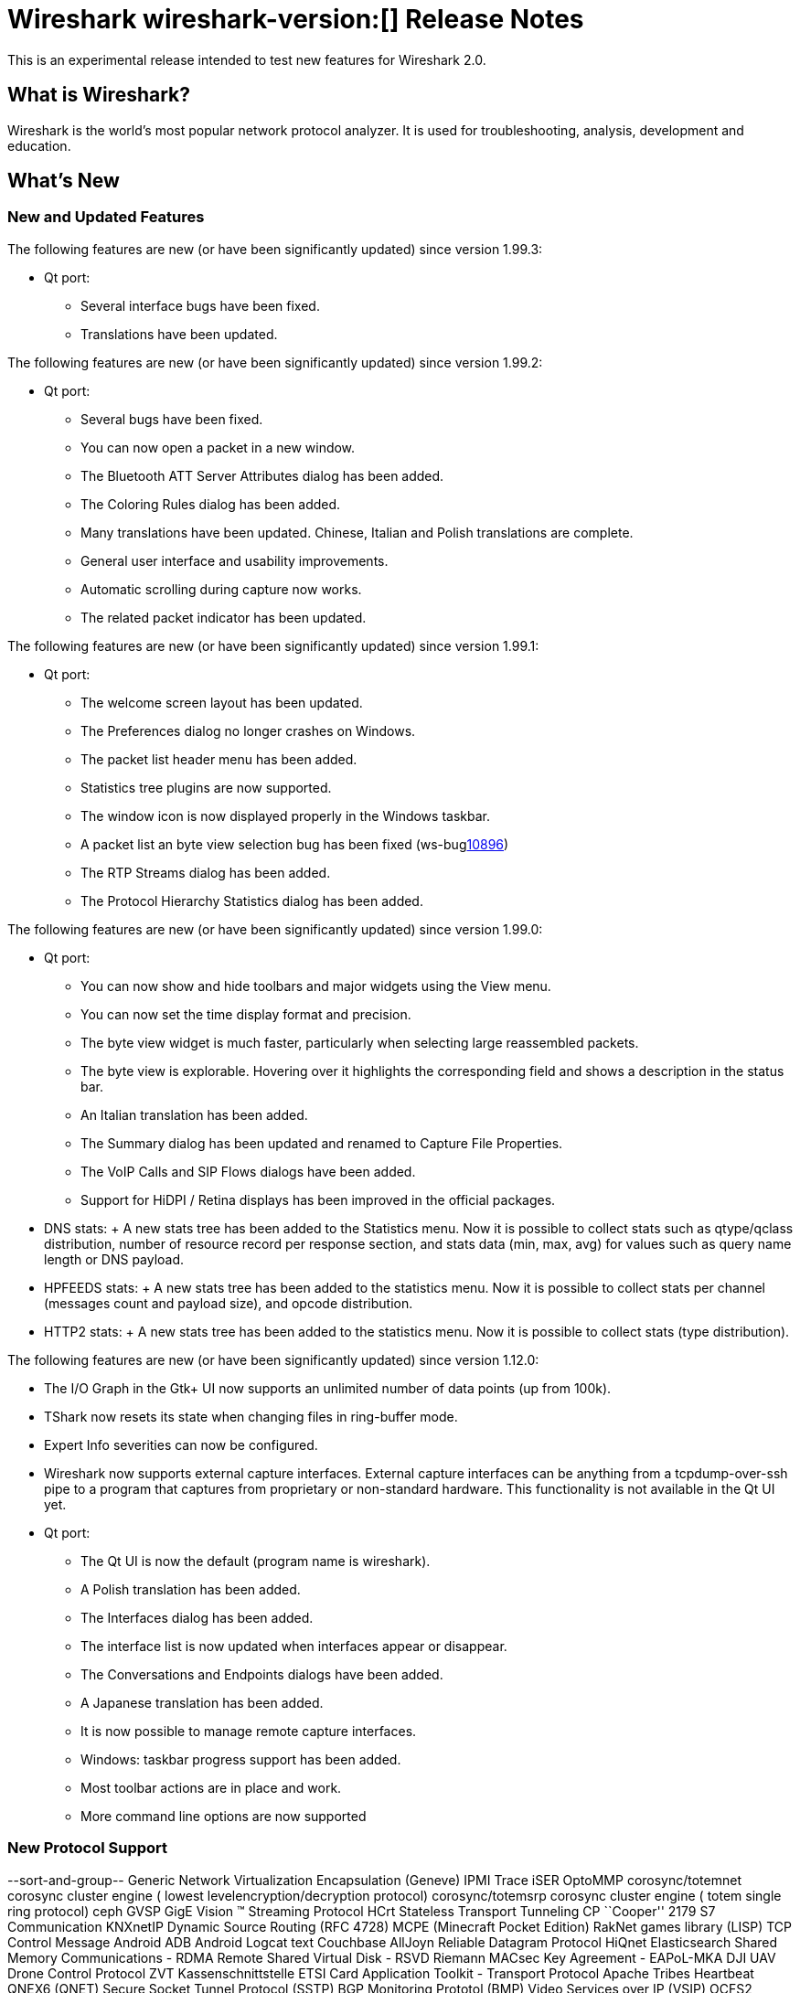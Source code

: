 = Wireshark wireshark-version:[] Release Notes
// AsciiDoc quick reference: http://powerman.name/doc/asciidoc

This is an experimental release intended to test new features for Wireshark 2.0.

== What is Wireshark?

Wireshark is the world's most popular network protocol analyzer. It is
used for troubleshooting, analysis, development and education.

== What's New

//=== Bug Fixes

//The following bugs have been fixed:

//* ws-buglink:5000[]
//* ws-buglink:6000[Wireshark bug]
//* cve-idlink:2014-2486[]
//* Wireshark insists on calling you on your land line which is keeping you from abandoning it for cellular. (ws-buglink:0000[])

=== New and Updated Features

The following features are new (or have been significantly updated)
since version 1.99.3:

* Qt port:

** Several interface bugs have been fixed.
** Translations have been updated.

The following features are new (or have been significantly updated)
since version 1.99.2:

* Qt port:

** Several bugs have been fixed.
** You can now open a packet in a new window.
** The Bluetooth ATT Server Attributes dialog has been added.
** The Coloring Rules dialog has been added.
** Many translations have been updated. Chinese, Italian and Polish
   translations are complete.
** General user interface and usability improvements.
** Automatic scrolling during capture now works.
** The related packet indicator has been updated.

The following features are new (or have been significantly updated)
since version 1.99.1:

* Qt port:

** The welcome screen layout has been updated.
** The Preferences dialog no longer crashes on Windows.
** The packet list header menu has been added.
** Statistics tree plugins are now supported.
** The window icon is now displayed properly in the Windows taskbar.
** A packet list an byte view selection bug has been fixed (ws-buglink:10896[])
** The RTP Streams dialog has been added.
** The Protocol Hierarchy Statistics dialog has been added.

The following features are new (or have been significantly updated)
since version 1.99.0:

* Qt port:

** You can now show and hide toolbars and major widgets using the View menu.
** You can now set the time display format and precision.
** The byte view widget is much faster, particularly when selecting large
reassembled packets.
** The byte view is explorable. Hovering over it highlights the corresponding
field and shows a description in the status bar.
** An Italian translation has been added.
** The Summary dialog has been updated and renamed to Capture File Properties.
** The VoIP Calls and SIP Flows dialogs have been added.
** Support for HiDPI / Retina displays has been improved in the official packages.

* DNS stats:
     + A new stats tree has been added to the Statistics menu. Now it
       is possible to collect stats such as qtype/qclass distribution,
       number of resource record per response section, and stats data
       (min, max, avg) for values such as query name length or DNS
       payload.

* HPFEEDS stats:
     + A new stats tree has been added to the statistics menu. Now it
       is possible to collect stats per channel (messages count and payload
       size), and opcode distribution.

* HTTP2 stats:
     + A new stats tree has been added to the statistics menu. Now it
       is possible to collect stats (type distribution).

The following features are new (or have been significantly updated)
since version 1.12.0:

* The I/O Graph in the Gtk+ UI now supports an unlimited number of data points
(up from 100k).
* TShark now resets its state when changing files in ring-buffer mode.
* Expert Info severities can now be configured.
* Wireshark now supports external capture interfaces.  External capture
interfaces can be anything from a tcpdump-over-ssh pipe to a program that
captures from proprietary or non-standard hardware.  This functionality is not
available in the Qt UI yet.

* Qt port:

** The Qt UI is now the default (program name is wireshark).
** A Polish translation has been added.
** The Interfaces dialog has been added.
** The interface list is now updated when interfaces appear or disappear.
** The Conversations and Endpoints dialogs have been added.
** A Japanese translation has been added.
** It is now possible to manage remote capture interfaces.
** Windows: taskbar progress support has been added.
** Most toolbar actions are in place and work.
** More command line options are now supported

//=== Removed Dissectors


=== New Protocol Support

--sort-and-group--
Generic Network Virtualization Encapsulation (Geneve)
IPMI Trace
iSER
OptoMMP
corosync/totemnet  corosync cluster engine ( lowest levelencryption/decryption protocol)
corosync/totemsrp corosync cluster engine ( totem single ring protocol)
ceph
GVSP GigE Vision (TM) Streaming Protocol
HCrt
Stateless Transport Tunneling
CP ``Cooper'' 2179
S7 Communication
KNXnetIP
Dynamic Source Routing (RFC 4728)
MCPE (Minecraft Pocket Edition)
RakNet games library
(LISP) TCP Control Message
Android ADB
Android Logcat text
Couchbase
AllJoyn Reliable Datagram Protocol
HiQnet
Elasticsearch
Shared Memory Communications - RDMA
Remote Shared Virtual Disk - RSVD
Riemann
MACsec Key Agreement - EAPoL-MKA
DJI UAV Drone Control Protocol
ZVT Kassenschnittstelle
ETSI Card Application Toolkit - Transport Protocol
Apache Tribes Heartbeat
QNEX6 (QNET)
Secure Socket Tunnel Protocol (SSTP)
BGP Monitoring Prototol (BMP)
Video Services over IP (VSIP)
OCFS2
Geospatial and Imagery Access Service (GIAS)
C15 Call History Protocol dissection (C15ch)
--sort-and-group--

=== Updated Protocol Support

Too many protocols have been updated to list here.

=== New and Updated Capture File Support

--sort-and-group--
Android Logcat text files
Wireshark now supports nanosecond timestamp resolution in PCAP-NG files.
Colasoft Capsa files
Netscaler 3.5
--sort-and-group--

=== New and Updated Capture Interfaces support

--sort-and-group--
Androiddump - provide interfaces to capture (Logcat and Bluetooth) from connected Android devices
--sort-and-group--

=== Major API Changes

The libwireshark API has undergone some major changes:

* The emem framework (including all ep_ and se_ memory allocation routines) has
been completely removed in favour of wmem which is now fully mature.
* The (long-since-broken) Python bindings support has been removed.  If
you want to write dissectors in something other than C, use Lua.
* Plugins can now create GUI menu items.


== Getting Wireshark

Wireshark source code and installation packages are available from
https://www.wireshark.org/download.html.

=== Vendor-supplied Packages

Most Linux and Unix vendors supply their own Wireshark packages. You can
usually install or upgrade Wireshark using the package management system
specific to that platform. A list of third-party packages can be found
on the https://www.wireshark.org/download.html#thirdparty[download page]
on the Wireshark web site.

== File Locations

Wireshark and TShark look in several different locations for preference
files, plugins, SNMP MIBS, and RADIUS dictionaries. These locations vary
from platform to platform. You can use About→Folders to find the default
locations on your system.

== Known Problems

Dumpcap might not quit if Wireshark or TShark crashes.
(ws-buglink:1419[])

The BER dissector might infinitely loop.
(ws-buglink:1516[])

Capture filters aren't applied when capturing from named pipes.
(ws-buglink:1814[])

Filtering tshark captures with read filters (-R) no longer works.
(ws-buglink:2234[])

Resolving (ws-buglink:9044[]) reopens (ws-buglink:3528[]) so that Wireshark
no longer automatically decodes gzip data when following a TCP stream.

Application crash when changing real-time option.
(ws-buglink:4035[])

Hex pane display issue after startup.
(ws-buglink:4056[])

Packet list rows are oversized.
(ws-buglink:4357[])

Wireshark and TShark will display incorrect delta times in some cases.
(ws-buglink:4985[])

The 64-bit version of Wireshark will leak memory on Windows when the display
depth is set to 16 bits (ws-buglink:9914[])

Wireshark should let you work with multiple capture files. (ws-buglink:10488[])

== Getting Help

Community support is available on https://ask.wireshark.org/[Wireshark's
Q&A site] and on the wireshark-users mailing list. Subscription
information and archives for all of Wireshark's mailing lists can be
found on https://www.wireshark.org/lists/[the web site].

Official Wireshark training and certification are available from
http://www.wiresharktraining.com/[Wireshark University].

== Frequently Asked Questions

A complete FAQ is available on the
https://www.wireshark.org/faq.html[Wireshark web site].
